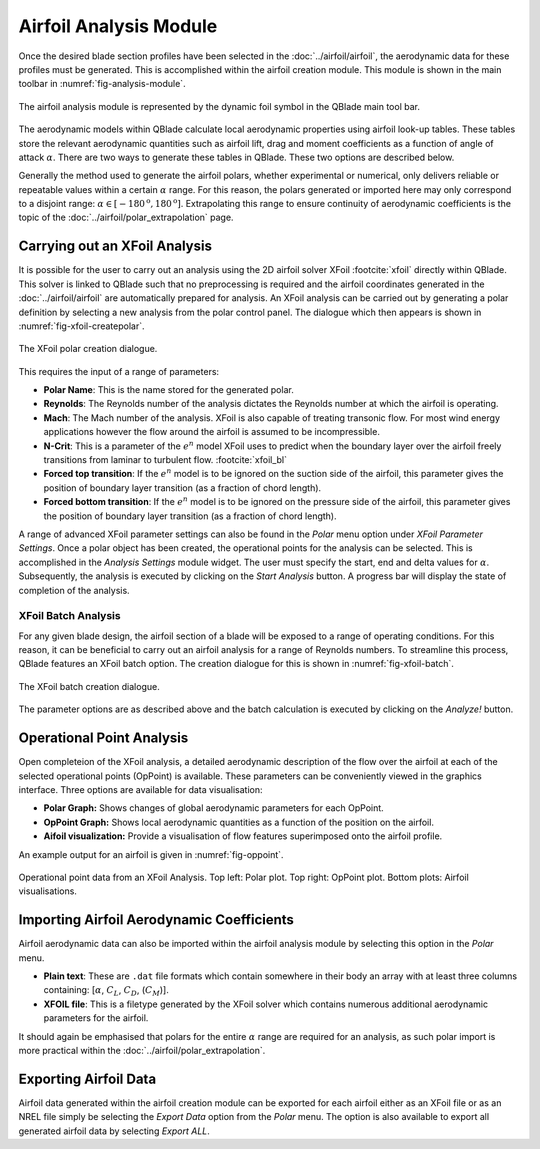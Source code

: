 Airfoil Analysis Module
=======================

Once the desired blade section profiles have been selected in the :doc:`../airfoil/airfoil`, the aerodynamic data for these profiles must be generated. 
This is accomplished within the airfoil creation module. This module is shown in the main toolbar in :numref:`fig-analysis-module`.

.. _fig-analysis-module:
.. figure:: analysis_module.png
    :align: center
    :scale: 80%
    :alt: Airfoil analysis module in QBlade.

    The airfoil analysis module is represented by the dynamic foil symbol in the QBlade main tool bar. 
	
The aerodynamic models within QBlade calculate local aerodynamic properties using airfoil look-up tables. 
These tables store the relevant aerodynamic quantities such as airfoil lift, drag and moment coefficients as a function of angle of attack :math:`\alpha`.
There are two ways to generate these tables in QBlade. These two options are described below.

Generally the method used to generate the airfoil polars, whether experimental or numerical, only delivers reliable or repeatable values within a certain :math:`\alpha` range.
For this reason, the polars generated or imported here may only correspond to a disjoint range: :math:`\alpha \in [-180^\text{o},180^\text{o}]`. 
Extrapolating this range to ensure continuity of aerodynamic coefficients is the topic of the :doc:`../airfoil/polar_extrapolation` page.

Carrying out an XFoil Analysis 
------------------------------
It is possible for the user to carry out an analysis using the 2D airfoil solver XFoil :footcite:`xfoil` directly within QBlade.
This solver is linked to QBlade such that no preprocessing is required and the airfoil coordinates generated in the :doc:`../airfoil/airfoil` are automatically prepared for analysis.
An XFoil analysis can be carried out by generating a polar definition by selecting a new analysis from the polar control panel. The dialogue which then appears is shown in :numref:`fig-xfoil-createpolar`.

.. _fig-xfoil-createpolar:
.. figure:: create_xfoilpolar.png
    :align: center
    :scale: 80%
    :alt: Create XFoil Polar

    The XFoil polar creation dialogue.
	
This requires the input of a range of parameters:

* **Polar Name**: This is the name stored for the generated polar.
* **Reynolds**: The Reynolds number of the analysis dictates the Reynolds number at which the airfoil is operating. 
* **Mach**: The Mach number of the analysis. XFoil is also capable of treating transonic flow. For most wind energy applications however the flow around the airfoil is assumed to be incompressible.
* **N-Crit**: This is a parameter of the :math:`e^n` model XFoil uses to predict when the boundary layer over the airfoil freely transitions from laminar to turbulent flow. :footcite:`xfoil_bl`
* **Forced top transition**: If the :math:`e^n` model is to be ignored on the suction side of the airfoil, this parameter gives the position of boundary layer transition (as a fraction of chord length).	
* **Forced bottom transition**: If the :math:`e^n` model is to be ignored on the pressure side of the airfoil, this parameter gives the position of boundary layer transition (as a fraction of chord length).

A range of advanced XFoil parameter settings can also be found in the *Polar* menu option under *XFoil Parameter Settings*.
Once a polar object has been created, the operational points for the analysis can be selected. This is accomplished in the *Analysis Settings* module widget. 
The user must specify the start, end and delta values for :math:`\alpha`. Subsequently, the analysis is executed by clicking on the *Start Analysis* button. A progress bar will display the state of completion of the analysis.

XFoil Batch Analysis
^^^^^^^^^^^^^^^^^^^^
For any given blade design, the airfoil section of a blade will be exposed to a range of operating conditions. For this reason, it can be beneficial to carry out an airfoil analysis for a range of Reynolds numbers. 
To streamline this process, QBlade features an XFoil batch option. The creation dialogue for this is shown in :numref:`fig-xfoil-batch`.

.. _fig-xfoil-batch:
.. figure:: create_xfoilbatch.png
    :align: center
    :scale: 75%
    :alt: Create XFoil batch analysis

    The XFoil batch creation dialogue.
	
The parameter options are as described above and the batch calculation is executed by clicking on the *Analyze!* button.

Operational Point Analysis
--------------------------
Open completeion of the XFoil analysis, a detailed aerodynamic description of the flow over the airfoil at each of the selected operational points (OpPoint) is available.
These parameters can be conveniently viewed in the graphics interface. Three options are available for data visualisation:

* **Polar Graph:** Shows changes of global aerodynamic parameters for each OpPoint. 
* **OpPoint Graph:** Shows local aerodynamic quantities as a function of the position on the airfoil.
* **Aifoil visualization:** Provide a visualisation of flow features superimposed onto the airfoil profile.

An example output for an airfoil is given in :numref:`fig-oppoint`. 

.. _fig-oppoint:
.. figure:: op_point.png
    :align: center
    :alt: Operational point output

    Operational point data from an XFoil Analysis. Top left: Polar plot. Top right: OpPoint plot. Bottom plots: Airfoil visualisations. 

Importing Airfoil Aerodynamic Coefficients
------------------------------------------
Airfoil aerodynamic data can also be imported within the airfoil analysis module by selecting this option in the *Polar* menu.

* **Plain text**: These are ``.dat`` file formats which contain somewhere in their body an array with at least three columns containing: [:math:`\alpha`, :math:`C_L`, :math:`C_D`, (:math:`C_M`)].
* **XFOIL file**: This is a filetype generated by the XFoil solver which contains numerous additional aerodynamic parameters for the airfoil. 

It should again be emphasised that polars for the entire :math:`\alpha` range are required for an analysis, as such polar import is more practical within the :doc:`../airfoil/polar_extrapolation`. 

Exporting Airfoil Data
----------------------
Airfoil data generated within the airfoil creation module can be exported for each airfoil either as an XFoil file or as an 
NREL file simply be selecting the *Export Data* option from the *Polar* menu. The option is also available to export all generated airfoil data by selecting *Export ALL*.


.. footbibliography::
